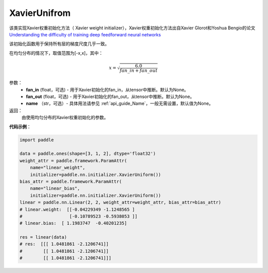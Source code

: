 .. _cn_api_nn_initializer_XavierUnifrom:

XavierUnifrom
-------------------------------

.. py:class:: paddle.nn.initializer.XavierUnifrom(fan_in=None, fan_out=None)


该类实现Xavier权重初始化方法（ Xavier weight initializer），Xavier权重初始化方法出自Xavier Glorot和Yoshua Bengio的论文 `Understanding the difficulty of training deep feedforward neural networks <http://proceedings.mlr.press/v9/glorot10a/glorot10a.pdf>`_

该初始化函数用于保持所有层的梯度尺度几乎一致。

在均匀分布的情况下，取值范围为[-x,x]，其中：

.. math::

    x = \sqrt{\frac{6.0}{fan\_in+fan\_out}}

参数：
    - **fan_in** (float，可选) - 用于Xavier初始化的fan_in，从tensor中推断。默认为None。
    - **fan_out** (float，可选) - 用于Xavier初始化的fan_out，从tensor中推断。默认为None。
    - **name** （str，可选）- 具体用法请参见 :ref:`api_guide_Name`，一般无需设置，默认值为None。

返回：
    由使用均匀分布的Xavier权重初始化的参数。

**代码示例**：

.. code-block:: python

    import paddle

    data = paddle.ones(shape=[3, 1, 2], dtype='float32')
    weight_attr = paddle.framework.ParamAttr(
        name="linear_weight",
        initializer=paddle.nn.initializer.XavierUniform())
    bias_attr = paddle.framework.ParamAttr(
        name="linear_bias",
        initializer=paddle.nn.initializer.XavierUniform())
    linear = paddle.nn.Linear(2, 2, weight_attr=weight_attr, bias_attr=bias_attr)
    # linear.weight:  [[-0.04229349 -1.1248565 ]
    #                  [-0.10789523 -0.5938053 ]]
    # linear.bias:  [ 1.1983747  -0.40201235]

    res = linear(data)
    # res:  [[[ 1.0481861 -2.1206741]]
    #        [[ 1.0481861 -2.1206741]]
    #        [[ 1.0481861 -2.1206741]]]

